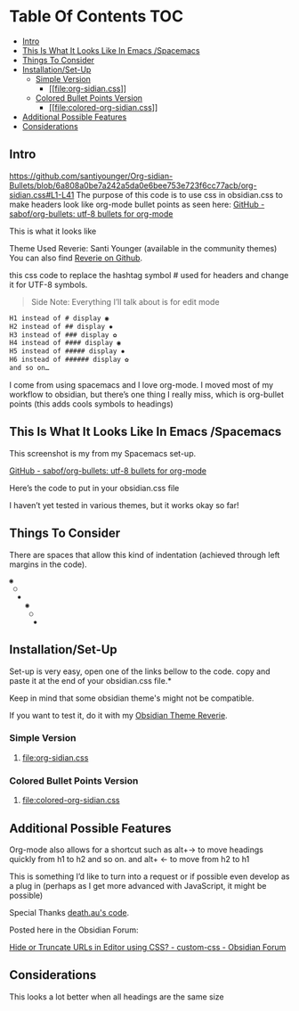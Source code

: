
* Table Of Contents                                                     :TOC:
  - [[#intro][Intro]]
  - [[#this-is-what-it-looks-like-in-emacs-spacemacs][This Is What It Looks Like In Emacs /Spacemacs]]
  - [[#things-to-consider][Things To Consider]]
  - [[#installationset-up][Installation/Set-Up]]
    -  [[#simple-version][Simple Version]]
      - [[#fileorg-sidiancss][[[file:org-sidian.css]]]]
    -  [[#colored-bullet-points-version][Colored Bullet Points Version]]
      - [[#filecolored-org-sidiancss][[[file:colored-org-sidian.css]]]]
  - [[#additional-possible-features][Additional Possible Features]]
  -  [[#considerations][Considerations]]

** Intro
https://github.com/santiyounger/Org-sidian-Bullets/blob/6a808a0be7a242a5da0e6bee753e723f6cc77acb/org-sidian.css#L1-L41
     The purpose of this code is to use css in obsidian.css to make headers look like org-mode bullet points as seen here: [[https://github.com/sabof/org-bullets][GitHub - sabof/org-bullets: utf-8 bullets for org-mode]] 

 This is what it looks like

 [[file:img/reverie-bullets.png]]

     Theme Used Reverie: Santi Younger (available in the community themes) 
You can also find [[https://github.com/santiyounger/Reverie-Obsidian-Theme][Reverie on Github]].

 this css code to replace the hashtag symbol # used for headers and change it for UTF-8 symbols.

 #+begin_quote
 Side Note: Everything I’ll talk about is for edit mode
 #+end_quote
    
 #+BEGIN_SRC css
 H1 instead of # display ◉
 H2 instead of ## display ✸
 H3 instead of ### display ✿
 H4 instead of #### display ◉
 H5 instead of ##### display ✸
 H6 instead of ###### display ✿
 and so on…
 #+END_SRC 

 I come from using spacemacs and I love org-mode. I moved most of my workflow to obsidian, but there’s one thing I really miss, which is org-bullet points (this adds cools symbols to headings)

** This Is What It Looks Like In Emacs /Spacemacs
   
   This screenshot is my from my Spacemacs set-up.

 [[file:img/emacs-headings.png]]
     
 [[https://github.com/sabof/org-bullets][GitHub - sabof/org-bullets: utf-8 bullets for org-mode]] 

  Here’s the code to put in your obsidian.css file

  I haven’t yet tested in various themes, but it works okay so far!

** Things To Consider

 There are spaces that allow this kind of indentation (achieved through left margins in the code).
 
#+BEGIN_SRC html
 ◉
  ○
   ✸
     ◉
      ○
       ✸
#+END_SRC 

** Installation/Set-Up

   Set-up is very easy, open one of the links bellow to the code.
   copy and paste it at the end of your obsidian.css file.*

   Keep in mind that some obsidian theme's might not be compatible.

   If you want to test it, do it with my [[https://github.com/santiyounger/Reverie-Obsidian-Theme][Obsidian Theme Reverie]].
   
***  Simple Version
**** [[file:org-sidian.css]]
 
***  Colored Bullet Points Version
**** [[file:colored-org-sidian.css]]
   
** Additional Possible Features

 Org-mode also allows for a shortcut such as alt+→ to move headings quickly from h1 to h2 and so on. and alt+ ← to move from h2 to h1

 This is something I’d like to turn into a request or if possible even develop as a plug in (perhaps as I get more advanced with JavaScript, it might be possible)
 
 Special Thanks [[https://forum.obsidian.md/t/hide-or-truncate-urls-in-editor-using-css/359/14][death.au's code]].  
   
 Posted here in the Obsidian Forum:
   
[[https://forum.obsidian.md/t/hide-or-truncate-urls-in-editor-using-css/359/14][Hide or Truncate URLs in Editor using CSS? - custom-css - Obsidian Forum]] 
  
**  Considerations

 This looks a lot better when all headings are the same size
